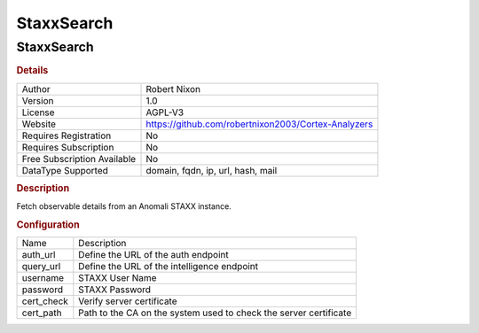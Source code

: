 StaxxSearch
===========

StaxxSearch
-----------

.. rubric:: Details

===========================  ===================================================
Author                       Robert Nixon
Version                      1.0
License                      AGPL-V3
Website                      https://github.com/robertnixon2003/Cortex-Analyzers
Requires Registration        No
Requires Subscription        No
Free Subscription Available  No
DataType Supported           domain, fqdn, ip, url, hash, mail
===========================  ===================================================

.. rubric:: Description

Fetch observable details from an Anomali STAXX instance.

.. rubric:: Configuration

==========  =================================================================
Name        Description
auth_url    Define the URL of the auth endpoint
query_url   Define the URL of the intelligence endpoint
username    STAXX User Name
password    STAXX Password
cert_check  Verify server certificate
cert_path   Path to the CA on the system used to check the server certificate
==========  =================================================================

